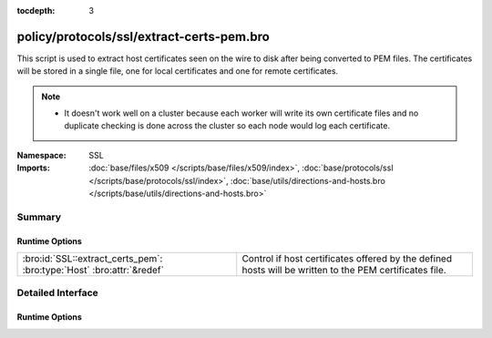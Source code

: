 :tocdepth: 3

policy/protocols/ssl/extract-certs-pem.bro
==========================================
.. bro:namespace:: SSL

This script is used to extract host certificates seen on the wire to disk
after being converted to PEM files.  The certificates will be stored in
a single file, one for local certificates and one for remote certificates.

.. note::

    - It doesn't work well on a cluster because each worker will write its
      own certificate files and no duplicate checking is done across the
      cluster so each node would log each certificate.


:Namespace: SSL
:Imports: :doc:`base/files/x509 </scripts/base/files/x509/index>`, :doc:`base/protocols/ssl </scripts/base/protocols/ssl/index>`, :doc:`base/utils/directions-and-hosts.bro </scripts/base/utils/directions-and-hosts.bro>`

Summary
~~~~~~~
Runtime Options
###############
===================================================================== =========================================================
:bro:id:`SSL::extract_certs_pem`: :bro:type:`Host` :bro:attr:`&redef` Control if host certificates offered by the defined hosts
                                                                      will be written to the PEM certificates file.
===================================================================== =========================================================


Detailed Interface
~~~~~~~~~~~~~~~~~~
Runtime Options
###############
.. bro:id:: SSL::extract_certs_pem

   :Type: :bro:type:`Host`
   :Attributes: :bro:attr:`&redef`
   :Default: ``LOCAL_HOSTS``

   Control if host certificates offered by the defined hosts
   will be written to the PEM certificates file.
   Choices are: LOCAL_HOSTS, REMOTE_HOSTS, ALL_HOSTS, NO_HOSTS.


